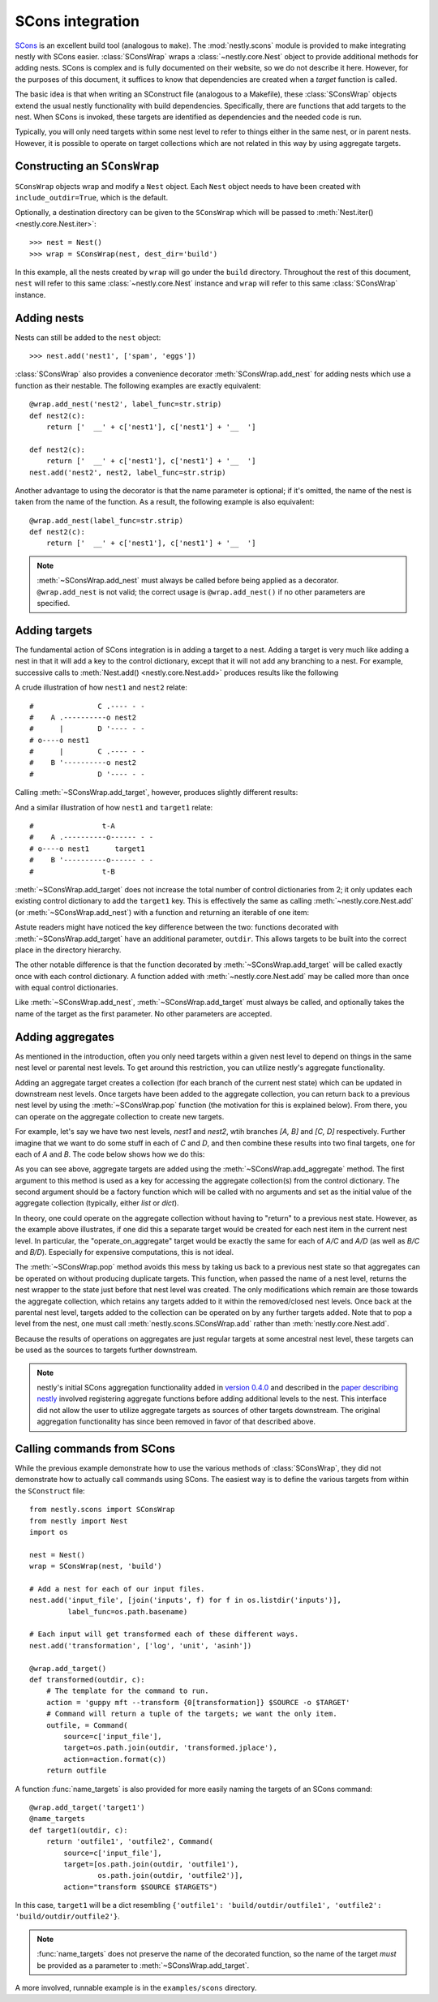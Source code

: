 =================
SCons integration
=================

.. py:currentmodule:: nestly.scons

SCons_ is an excellent build tool (analogous to ``make``). The
:mod:`nestly.scons` module is provided to make integrating nestly with SCons
easier. :class:`SConsWrap` wraps a :class:`~nestly.core.Nest` object to provide
additional methods for adding nests. SCons is complex and is fully documented
on their website, so we do not describe it here. However, for the purposes of
this document, it suffices to know that dependencies are created when a
*target* function is called.

The basic idea is that when writing an SConstruct file (analogous to a
Makefile), these :class:`SConsWrap` objects extend the usual nestly
functionality with build dependencies. Specifically, there are functions that
add targets to the nest. When SCons is invoked, these targets are identified
as dependencies and the needed code is run.

Typically, you will only need targets within some nest level to refer to things
either in the same nest, or in parent nests. However, it is possible to operate
on target collections which are not related in this way by using aggregate
targets.

Constructing an ``SConsWrap``
=============================

``SConsWrap`` objects wrap and modify a ``Nest`` object. Each ``Nest`` object
needs to have been created with ``include_outdir=True``, which is the default.

Optionally, a destination directory can be given to the ``SConsWrap`` which
will be passed to :meth:`Nest.iter() <nestly.core.Nest.iter>`::

    >>> nest = Nest()
    >>> wrap = SConsWrap(nest, dest_dir='build')

In this example, all the nests created by ``wrap`` will go under the ``build``
directory. Throughout the rest of this document, ``nest`` will refer to this
same :class:`~nestly.core.Nest` instance and ``wrap`` will refer to this same
:class:`SConsWrap` instance.

Adding nests
============

Nests can still be added to the ``nest`` object::

    >>> nest.add('nest1', ['spam', 'eggs'])

:class:`SConsWrap` also provides a convenience decorator
:meth:`SConsWrap.add_nest` for adding nests which use a function as their
nestable. The following examples are exactly equivalent::

    @wrap.add_nest('nest2', label_func=str.strip)
    def nest2(c):
        return ['  __' + c['nest1'], c['nest1'] + '__  ']

    def nest2(c):
        return ['  __' + c['nest1'], c['nest1'] + '__  ']
    nest.add('nest2', nest2, label_func=str.strip)

Another advantage to using the decorator is that the name parameter is
optional; if it's omitted, the name of the nest is taken from the name of the
function. As a result, the following example is also equivalent::

    @wrap.add_nest(label_func=str.strip)
    def nest2(c):
        return ['  __' + c['nest1'], c['nest1'] + '__  ']


.. note ::

  :meth:`~SConsWrap.add_nest` must always be called before being applied as a
  decorator. ``@wrap.add_nest`` is not valid; the correct usage is
  ``@wrap.add_nest()`` if no other parameters are specified.

Adding targets
==============

The fundamental action of SCons integration is in adding a target to a nest.
Adding a target is very much like adding a nest in that it will add a key to
the control dictionary, except that it will not add any branching to a nest.
For example, successive calls to :meth:`Nest.add() <nestly.core.Nest.add>`
produces results like the following

.. testsetup:: n1,n2,n3,n4

    import pprint
    from nestly import Nest
    from nestly.scons import SConsWrap
    nest = Nest()
    wrap = SConsWrap(nest)

.. doctest:: n1

    >>> nest.add('nest1', ['A', 'B'])
    >>> nest.add('nest2', ['C', 'D'])
    >>> pprint.pprint([c.items() for outdir, c in nest])
    [[('OUTDIR', 'A/C'), ('nest1', 'A'), ('nest2', 'C')],
     [('OUTDIR', 'A/D'), ('nest1', 'A'), ('nest2', 'D')],
     [('OUTDIR', 'B/C'), ('nest1', 'B'), ('nest2', 'C')],
     [('OUTDIR', 'B/D'), ('nest1', 'B'), ('nest2', 'D')]]

A crude illustration of how ``nest1`` and ``nest2`` relate::

    #               C .---- - -
    #    A .----------o nest2
    #      |        D '---- - -
    # o----o nest1
    #      |        C .---- - -
    #    B '----------o nest2
    #               D '---- - -

Calling :meth:`~SConsWrap.add_target`, however, produces slightly different
results:

.. doctest:: n2

    >>> nest.add('nest1', ['A', 'B'])
    >>> @wrap.add_target()
    ... def target1(outdir, c):
    ...     return 't-{0[nest1]}'.format(c)
    ...
    >>> pprint.pprint([c.items() for outdir, c in nest])
    [[('OUTDIR', 'A'), ('nest1', 'A'), ('target1', 't-A')],
     [('OUTDIR', 'B'), ('nest1', 'B'), ('target1', 't-B')]]

And a similar illustration of how ``nest1`` and ``target1`` relate::

    #                t-A
    #    A .----------o------ - -
    # o----o nest1      target1
    #    B '----------o------ - -
    #                t-B

:meth:`~SConsWrap.add_target` does not increase the total number of control
dictionaries from 2; it only updates each existing control dictionary to add
the ``target1`` key. This is effectively the same as calling
:meth:`~nestly.core.Nest.add` (or :meth:`~SConsWrap.add_nest`) with a function
and returning an iterable of one item:

.. doctest:: n3

    >>> nest.add('nest1', ['A', 'B'])
    >>> @wrap.add_nest()
    ... def target1(c):
    ...     return ['t-{0[nest1]}'.format(c)]
    ...
    >>> pprint.pprint([c.items() for outdir, c in nest])
    [[('OUTDIR', 'A/t-A'), ('nest1', 'A'), ('target1', 't-A')],
     [('OUTDIR', 'B/t-B'), ('nest1', 'B'), ('target1', 't-B')]]

Astute readers might have noticed the key difference between the two: functions
decorated with :meth:`~SConsWrap.add_target` have an additional parameter,
``outdir``. This allows targets to be built into the correct place in the
directory hierarchy.

The other notable difference is that the function decorated by
:meth:`~SConsWrap.add_target` will be called exactly once with each control
dictionary. A function added with :meth:`~nestly.core.Nest.add` may be called
more than once with equal control dictionaries.

Like :meth:`~SConsWrap.add_nest`, :meth:`~SConsWrap.add_target` must always be
called, and optionally takes the name of the target as the first parameter. No
other parameters are accepted.

Adding aggregates
=================

As mentioned in the introduction, often you only need targets within a given nest level to depend on things in the same nest level or parental nest levels.
To get around this restriction, you can utilize nestly's aggregate functionality.

Adding an aggregate target creates a collection (for each branch of the current nest state) which can be updated in downstream nest levels.
Once targets have been added to the aggregate collection, you can return back to a previous nest level by using the :meth:`~SConsWrap.pop` function (the motivation for this is explained below).
From there, you can operate on the aggregate collection to create new targets.

For example, let's say we have two nest levels, `nest1` and `nest2`, wtih branches `[A, B]` and `[C, D]` respectively.
Further imagine that we want to do some stuff in each of `C` and `D`, and then combine these results into two final targets, one for each of `A` and `B`.
The code below shows how we do this:

.. doctest:: n4

    >>> # Create the first nest level, and add an aggregate named "aggregate1"
    >>> wrap.add('nest1', ['A', 'B'])
    >>> wrap.add_aggregate('aggregate1', list)
    ...
    >>> # Next, add nest2 and a target to nest2
    >>> wrap.add('nest2', ['C', 'D'])
    >>> @wrap.add_target()
    ... def some_target(outdir, c):
    ...     target = c['nest1'] + c['nest2']
    ...     # here we add to the aggregate
    ...     c['aggregate1'].append(target)
    ...     return target
    ...
    >>> # Now the aggregates have been filled!
    >>> pprint.pprint([(c['nest1'], c['nest2'], c['aggregate1']) for outdir, c in wrap])
    [('A', 'C', ['AC', 'AD']),
     ('A', 'D', ['AC', 'AD']),
     ('B', 'C', ['BC', 'BD']),
     ('B', 'D', ['BC', 'BD'])]
    >>>
    >>> # However, if we try to build something from the aggregate collection now, we'd get 4 copies (one for
    >>> # 'A/C', one for 'A/D', etc.); we only wanted two. To achieve the desired result, we return to the
    >>> # nest1 level by "popping" the nest2 nest level off the stack of nest levels.
    >>> wrap.pop('nest2')
    >>> # Now when we access the aggregate collection, there are only two entries, one for A and one for B:
    >>> pprint.pprint([(c['nest1'], c['aggregate1']) for outdir, c in wrap])
    [('A', ['AC', 'AD']), ('B', ['BC', 'BD'])]
    >>>
    >>> # Now we can operate on our aggregate collection from inside nest1!
    >>> @wrap.add_target()
    ... def operate_on_aggregate(outdir, c):
    ...     print 'agg', c['nest1'], c['aggregate1']
    ...
    agg A ['AC', 'AD']
    agg B ['BC', 'BD']

As you can see above, aggregate targets are added using the :meth:`~SConsWrap.add_aggregate` method.
The first argument to this method is used as a key for accessing the aggregate collection(s) from the control dictionary.
The second argument should be a factory function which will be called with no arguments and set as the initial value of the aggregate collection (typically, either `list` or `dict`).

In theory, one could operate on the aggregate collection without having to "return" to a previous nest state.
However, as the example above illustrates, if one did this a separate target would be created for each nest item in the current nest level.
In particular, the "operate_on_aggregate" target would be exactly the same for each of `A/C` and `A/D` (as well as `B/C` and `B/D`).
Especially for expensive computations, this is not ideal.

The :meth:`~SConsWrap.pop` method avoids this mess by taking us back to a previous nest state so that aggregates can be operated on without producing duplicate targets.
This function, when passed the name of a nest level, returns the nest wrapper to the state just before that nest level was created.
The only modifications which remain are those towards the aggregate collection, which retains any targets added to it within the removed/closed nest levels.
Once back at the parental nest level, targets added to the collection can be operated on by any further targets added.
Note that to pop a level from the nest, one must call :meth:`nestly.scons.SConsWrap.add` rather than :meth:`nestly.core.Nest.add`.

Because the results of operations on aggregates are just regular targets at some ancestral nest level, these targets can be used as the sources to targets further downstream.

.. note ::

  nestly's initial SCons aggregation functionality added in `version 0.4.0 <https://github.com/fhcrc/nestly/tree/0.4.0>`_ and described in the `paper describing nestly <http://dx.doi.org/doi:10.1093/bioinformatics/bts696>`_ involved registering aggregate functions before adding additional levels to the nest.
  This interface did not allow the user to utilize aggregate targets as sources of other targets downstream.
  The original aggregation functionality has since been removed in favor of that described above.

Calling commands from SCons
===========================

While the previous example demonstrate how to use the various methods of
:class:`SConsWrap`, they did not demonstrate how to actually call commands
using SCons. The easiest way is to define the various targets from within the
``SConstruct`` file::

    from nestly.scons import SConsWrap
    from nestly import Nest
    import os

    nest = Nest()
    wrap = SConsWrap(nest, 'build')

    # Add a nest for each of our input files.
    nest.add('input_file', [join('inputs', f) for f in os.listdir('inputs')],
             label_func=os.path.basename)

    # Each input will get transformed each of these different ways.
    nest.add('transformation', ['log', 'unit', 'asinh'])

    @wrap.add_target()
    def transformed(outdir, c):
        # The template for the command to run.
        action = 'guppy mft --transform {0[transformation]} $SOURCE -o $TARGET'
        # Command will return a tuple of the targets; we want the only item.
        outfile, = Command(
            source=c['input_file'],
            target=os.path.join(outdir, 'transformed.jplace'),
            action=action.format(c))
        return outfile

A function :func:`name_targets` is also provided for more easily naming the
targets of an SCons command::

    @wrap.add_target('target1')
    @name_targets
    def target1(outdir, c):
        return 'outfile1', 'outfile2', Command(
            source=c['input_file'],
            target=[os.path.join(outdir, 'outfile1'),
                    os.path.join(outdir, 'outfile2')],
            action="transform $SOURCE $TARGETS")

In this case, ``target1`` will be a dict resembling ``{'outfile1':
'build/outdir/outfile1', 'outfile2': 'build/outdir/outfile2'}``.

.. note ::

    :func:`name_targets` does not preserve the name of the decorated function,
    so the name of the target *must* be provided as a parameter to
    :meth:`~SConsWrap.add_target`.

A more involved, runnable example is in the ``examples/scons`` directory.

.. _Scons: http://scons.org/
